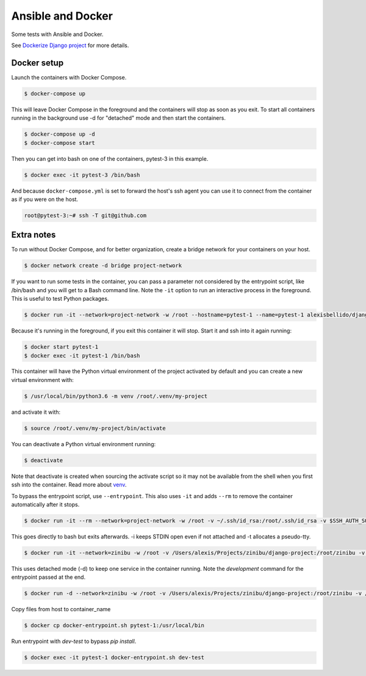 Ansible and Docker
========================================

Some tests with Ansible and Docker.

See `Dockerize Django project <https://github.com/alexisbellido/dockerize-django/>`_ for more details.

Docker setup
----------------------------------------

Launch the containers with Docker Compose.

.. code-block:: bash

    $ docker-compose up

This will leave Docker Compose in the foreground and the containers will stop as soon as you exit. To start all containers running in the background use -d for "detached" mode and then start the containers.

.. code-block:: bash

    $ docker-compose up -d
    $ docker-compose start

Then you can get into bash on one of the containers, pytest-3 in this example.

.. code-block:: bash

  $ docker exec -it pytest-3 /bin/bash

And because ``docker-compose.yml`` is set to forward the host's ssh agent you can use it to connect from the container as if you were on the host.

.. code-block:: bash

  root@pytest-3:~# ssh -T git@github.com
  
Extra notes
----------------------------------------

To run without Docker Compose, and for better organization, create a bridge network for your containers on your host.

.. code-block:: bash

  $ docker network create -d bridge project-network

If you want to run some tests in the container, you can pass a parameter not considered by the entrypoint script, like /bin/bash and you will get to a Bash command line. Note the ``-it`` option to run an interactive process in the foreground. This is useful to test Python packages.

.. code-block:: bash

  $ docker run -it --network=project-network -w /root --hostname=pytest-1 --name=pytest-1 alexisbellido/django:1.11 /bin/bash

Because it's running in the foreground, if you exit this container it will stop. Start it and ssh into it again running:

.. code-block:: bash

  $ docker start pytest-1
  $ docker exec -it pytest-1 /bin/bash

This container will have the Python virtual environment of the project activated by default and you can create a new virtual environment with:

.. code-block:: bash
  
  $ /usr/local/bin/python3.6 -m venv /root/.venv/my-project

and activate it with:

.. code-block:: bash

    $ source /root/.venv/my-project/bin/activate

You can deactivate a Python virtual environment running:

.. code-block:: bash

    $ deactivate
    
Note that deactivate is created when sourcing the activate script so it may not be available from the shell when you first ssh into the container. Read more about `venv <https://docs.python.org/3/library/venv.html>`_.
    
To bypass the entrypoint script, use ``--entrypoint``. This also uses ``-it`` and adds ``--rm`` to remove the container automatically after it stops.

.. code-block:: bash

  $ docker run -it --rm --network=project-network -w /root -v ~/.ssh/id_rsa:/root/.ssh/id_rsa -v $SSH_AUTH_SOCK:/run/ssh_agent -e SSH_AUTH_SOCK=/run/ssh_agent -v "$PWD"/django-project:/root/django-project -v "$PWD"/django-apps:/root/django-apps --env PROJECT_NAME=django-project --env SETTINGS_MODULE=locals3 --env POSTGRES_USER=user1 --env POSTGRES_PASSWORD=user_secret --env POSTGRES_DB=db1 --env POSTGRES_HOST=db1 -p 33332:8000 --hostname=app1-dev --name=app1-dev --entrypoint /bin/bash alexisbellido/django:1.11

This goes directly to bash but exits afterwards. -i keeps STDIN open even if not attached and -t allocates a pseudo-tty.

.. code-block:: bash

  $ docker run -it --network=zinibu -w /root -v /Users/alexis/Projects/zinibu/django-project:/root/zinibu -v /Users/alexis/Projects/zinibu/django-apps:/root/django-apps --env PROJECT_NAME=zinibu -p 50001:8000 --hostname=pytest-1 --name=pytest-1 alexisbellido/django:1.11 /bin/bash

This uses detached mode (-d) to keep one service in the container running. Note the *development* command for the entrypoint passed at the end.

.. code-block:: bash
  
  $ docker run -d --network=zinibu -w /root -v /Users/alexis/Projects/zinibu/django-project:/root/zinibu -v /Users/alexis/Projects/zinibu/django-apps:/root/django-apps --env PROJECT_NAME=zinibu -p 50001:8000 --hostname=pytest-1 --name=pytest-1 alexisbellido/django:1.11 development

Copy files from host to container_name

.. code-block:: bash

  $ docker cp docker-entrypoint.sh pytest-1:/usr/local/bin
  
Run entrypoint with `dev-test` to bypass `pip install`.
  
.. code-block:: bash
  
  $ docker exec -it pytest-1 docker-entrypoint.sh dev-test